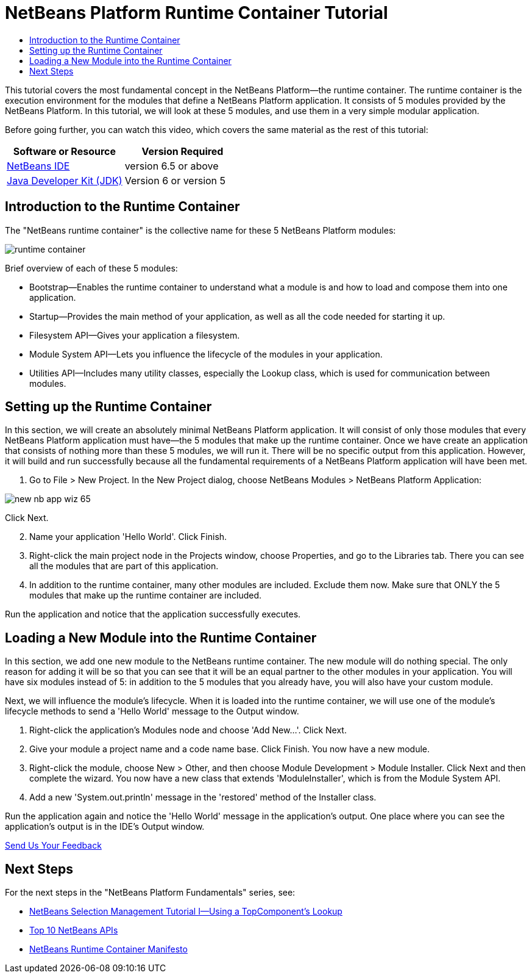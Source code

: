// 
//     Licensed to the Apache Software Foundation (ASF) under one
//     or more contributor license agreements.  See the NOTICE file
//     distributed with this work for additional information
//     regarding copyright ownership.  The ASF licenses this file
//     to you under the Apache License, Version 2.0 (the
//     "License"); you may not use this file except in compliance
//     with the License.  You may obtain a copy of the License at
// 
//       http://www.apache.org/licenses/LICENSE-2.0
// 
//     Unless required by applicable law or agreed to in writing,
//     software distributed under the License is distributed on an
//     "AS IS" BASIS, WITHOUT WARRANTIES OR CONDITIONS OF ANY
//     KIND, either express or implied.  See the License for the
//     specific language governing permissions and limitations
//     under the License.
//

= NetBeans Platform Runtime Container Tutorial
:jbake-type: platform-tutorial
:jbake-tags: tutorials 
:jbake-status: published
:syntax: true
:source-highlighter: pygments
:toc: left
:toc-title:
:icons: font
:experimental:
:description: NetBeans Platform Runtime Container Tutorial - Apache NetBeans
:keywords: Apache NetBeans Platform, Platform Tutorials, NetBeans Platform Runtime Container Tutorial

This tutorial covers the most fundamental concept in the NetBeans Platform—the runtime container. The runtime container is the execution environment for the modules that define a NetBeans Platform application. It consists of 5 modules provided by the NetBeans Platform. In this tutorial, we will look at these 5 modules, and use them in a very simple modular application.

Before going further, you can watch this video, which covers the same material as the rest of this tutorial:




|===
|Software or Resource |Version Required 

| link:https://netbeans.apache.org/download/index.html[NetBeans IDE] |version 6.5 or above 

| link:https://www.oracle.com/technetwork/java/javase/downloads/index.html[Java Developer Kit (JDK)] |Version 6 or
version 5 
|===


== Introduction to the Runtime Container

The "NetBeans runtime container" is the collective name for these 5 NetBeans Platform modules:


image::https://platform.netbeans.org/images/tutorials/runtime-container/runtime-container.jpg[]

Brief overview of each of these 5 modules:

* Bootstrap—Enables the runtime container to understand what a module is and how to load and compose them into one application.
* Startup—Provides the main method of your application, as well as all the code needed for starting it up.
* Filesystem API—Gives your application a filesystem.
* Module System API—Lets you influence the lifecycle of the modules in your application.
* Utilities API—Includes many utility classes, especially the Lookup class, which is used for communication between modules.


== Setting up the Runtime Container

In this section, we will create an absolutely minimal NetBeans Platform application. It will consist of only those modules that every NetBeans Platform application must have—the 5 modules that make up the runtime container. Once we have create an application that consists of nothing more than these 5 modules, we will run it. There will be no specific output from this application. However, it will build and run successfully because all the fundamental requirements of a NetBeans Platform application will have been met.


[start=1]
1. Go to File > New Project. In the New Project dialog, choose NetBeans Modules > NetBeans Platform Application:


image::https://platform.netbeans.org/images/tutorials/htmleditor/new-nb-app-wiz-65.png[]

Click Next.


[start=2]
1. Name your application 'Hello World'. Click Finish.

[start=3]
1. Right-click the main project node in the Projects window, choose Properties, and go to the Libraries tab. There you can see all the modules that are part of this application.

[start=4]
1. In addition to the runtime container, many other modules are included. Exclude them now. Make sure that ONLY the 5 modules that make up the runtime container are included.

Run the application and notice that the application successfully executes.


== Loading a New Module into the Runtime Container

In this section, we add one new module to the NetBeans runtime container. The new module will do nothing special. The only reason for adding it will be so that you can see that it will be an equal partner to the other modules in your application. You will have six modules instead of 5: in addition to the 5 modules that you already have, you will also have your custom module.

Next, we will influence the module's lifecycle. When it is loaded into the runtime container, we will use one of the module's lifecycle methods to send a 'Hello World' message to the Output window.


[start=1]
1. Right-click the application's Modules node and choose 'Add New...'. Click Next.

[start=2]
1. Give your module a project name and a code name base. Click Finish. You now have a new module.

[start=3]
1. Right-click the module, choose New > Other, and then choose Module Development > Module Installer. Click Next and then complete the wizard. You now have a new class that extends 'ModuleInstaller', which is from the Module System API.

[start=4]
1. Add a new 'System.out.println' message in the 'restored' method of the Installer class.

Run the application again and notice the 'Hello World' message in the application's output. One place where you can see the application's output is in the IDE's Output window. 

link:http://netbeans.apache.org/community/mailing-lists.html[Send Us Your Feedback]



== Next Steps

For the next steps in the "NetBeans Platform Fundamentals" series, see:

*  link:nbm-selection-1.html[NetBeans Selection Management Tutorial I—Using a TopComponent's Lookup]
*  link:nbm-10-top-apis.html[Top 10 NetBeans APIs]
*  link:http://dvbcentral.sourceforge.net/netbeans-runtime.html[NetBeans Runtime Container Manifesto]
